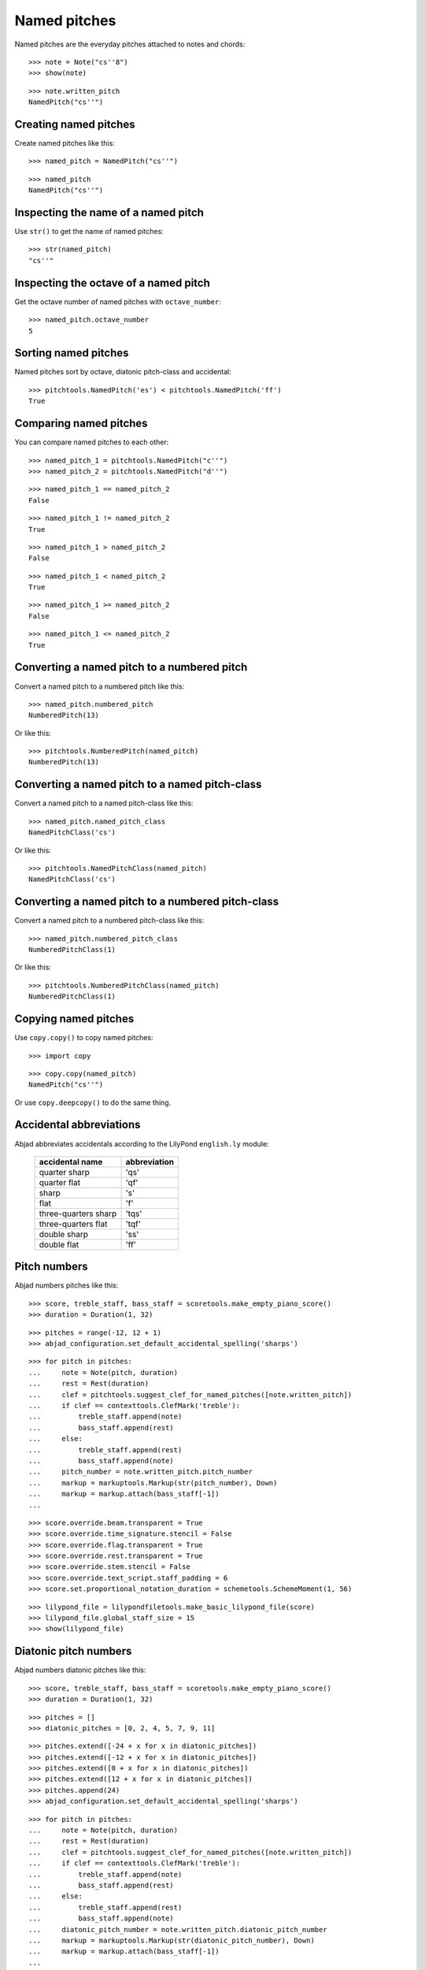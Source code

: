Named pitches
=============

Named pitches are the everyday pitches attached to notes and chords:

::

   >>> note = Note("cs''8")
   >>> show(note)

.. image:: images/index-1.png


::

   >>> note.written_pitch
   NamedPitch("cs''")



Creating named pitches
----------------------

Create named pitches like this:

::

   >>> named_pitch = NamedPitch("cs''")


::

   >>> named_pitch
   NamedPitch("cs''")



Inspecting the name of a named pitch
------------------------------------

Use ``str()`` to get the name of named pitches:

::

   >>> str(named_pitch)
   "cs''"



Inspecting the octave of a named pitch
--------------------------------------

Get the octave number of named pitches with ``octave_number``:

::

   >>> named_pitch.octave_number
   5



Sorting named pitches
---------------------

Named pitches sort by octave, diatonic pitch-class and accidental:

::

   >>> pitchtools.NamedPitch('es') < pitchtools.NamedPitch('ff')
   True



Comparing named pitches
-----------------------

You can compare named pitches to each other:

::

   >>> named_pitch_1 = pitchtools.NamedPitch("c''")
   >>> named_pitch_2 = pitchtools.NamedPitch("d''")


::

   >>> named_pitch_1 == named_pitch_2
   False


::

   >>> named_pitch_1 != named_pitch_2
   True


::

   >>> named_pitch_1 > named_pitch_2
   False


::

   >>> named_pitch_1 < named_pitch_2
   True


::

   >>> named_pitch_1 >= named_pitch_2
   False


::

   >>> named_pitch_1 <= named_pitch_2
   True



Converting a named pitch to a numbered pitch
--------------------------------------------

Convert a named pitch to a numbered pitch like this:

::

   >>> named_pitch.numbered_pitch
   NumberedPitch(13)


Or like this:

::

   >>> pitchtools.NumberedPitch(named_pitch)
   NumberedPitch(13)



Converting a named pitch to a named pitch-class
-----------------------------------------------

Convert a named pitch to a named pitch-class like this:

::

   >>> named_pitch.named_pitch_class
   NamedPitchClass('cs')


Or like this:

::

   >>> pitchtools.NamedPitchClass(named_pitch)
   NamedPitchClass('cs')



Converting a named pitch to a numbered pitch-class
--------------------------------------------------

Convert a named pitch to a numbered pitch-class like this:

::

   >>> named_pitch.numbered_pitch_class
   NumberedPitchClass(1)


Or like this:

::

   >>> pitchtools.NumberedPitchClass(named_pitch)
   NumberedPitchClass(1)



Copying named pitches
---------------------

Use ``copy.copy()`` to copy named pitches:

::

   >>> import copy


::

   >>> copy.copy(named_pitch)
   NamedPitch("cs''")


Or use ``copy.deepcopy()`` to do the same thing.


Accidental abbreviations
------------------------

Abjad abbreviates accidentals according to the LilyPond ``english.ly`` module:

    ======================         ============================
    accidental name                  abbreviation
    ======================         ============================
    quarter sharp                  'qs'
    quarter flat                   'qf'
    sharp                          's'
    flat                           'f'
    three-quarters sharp           'tqs'
    three-quarters flat            'tqf'
    double sharp                   'ss'
    double flat                    'ff'
    ======================         ============================


Pitch numbers
-------------

Abjad numbers pitches like this:

::

   >>> score, treble_staff, bass_staff = scoretools.make_empty_piano_score()
   >>> duration = Duration(1, 32)


::

   >>> pitches = range(-12, 12 + 1)
   >>> abjad_configuration.set_default_accidental_spelling('sharps')


::

   >>> for pitch in pitches:
   ...     note = Note(pitch, duration)
   ...     rest = Rest(duration)
   ...     clef = pitchtools.suggest_clef_for_named_pitches([note.written_pitch])
   ...     if clef == contexttools.ClefMark('treble'):
   ...         treble_staff.append(note)
   ...         bass_staff.append(rest)
   ...     else:
   ...         treble_staff.append(rest)
   ...         bass_staff.append(note)
   ...     pitch_number = note.written_pitch.pitch_number
   ...     markup = markuptools.Markup(str(pitch_number), Down)
   ...     markup = markup.attach(bass_staff[-1])
   ... 


::

   >>> score.override.beam.transparent = True
   >>> score.override.time_signature.stencil = False
   >>> score.override.flag.transparent = True
   >>> score.override.rest.transparent = True
   >>> score.override.stem.stencil = False
   >>> score.override.text_script.staff_padding = 6
   >>> score.set.proportional_notation_duration = schemetools.SchemeMoment(1, 56)


::

   >>> lilypond_file = lilypondfiletools.make_basic_lilypond_file(score)
   >>> lilypond_file.global_staff_size = 15
   >>> show(lilypond_file)

.. image:: images/index-2.png



Diatonic pitch numbers
----------------------

Abjad numbers diatonic pitches like this:

::

   >>> score, treble_staff, bass_staff = scoretools.make_empty_piano_score()
   >>> duration = Duration(1, 32)


::

   >>> pitches = []
   >>> diatonic_pitches = [0, 2, 4, 5, 7, 9, 11]


::

   >>> pitches.extend([-24 + x for x in diatonic_pitches])
   >>> pitches.extend([-12 + x for x in diatonic_pitches])
   >>> pitches.extend([0 + x for x in diatonic_pitches])
   >>> pitches.extend([12 + x for x in diatonic_pitches])
   >>> pitches.append(24)
   >>> abjad_configuration.set_default_accidental_spelling('sharps')


::

   >>> for pitch in pitches:
   ...     note = Note(pitch, duration)
   ...     rest = Rest(duration)
   ...     clef = pitchtools.suggest_clef_for_named_pitches([note.written_pitch])
   ...     if clef == contexttools.ClefMark('treble'):
   ...         treble_staff.append(note)
   ...         bass_staff.append(rest)
   ...     else:
   ...         treble_staff.append(rest)
   ...         bass_staff.append(note)
   ...     diatonic_pitch_number = note.written_pitch.diatonic_pitch_number
   ...     markup = markuptools.Markup(str(diatonic_pitch_number), Down)
   ...     markup = markup.attach(bass_staff[-1])
   ... 


::

   >>> score.override.beam.transparent = True
   >>> score.override.time_signature.stencil = False
   >>> score.override.flag.transparent = True
   >>> score.override.rest.transparent = True
   >>> score.override.stem.stencil = False
   >>> score.override.text_script.staff_padding = 6
   >>> score.set.proportional_notation_duration = schemetools.SchemeMoment(1, 52)


::

   >>> lilypond_file = lilypondfiletools.make_basic_lilypond_file(score)
   >>> lilypond_file.global_staff_size = 15
   >>> show(lilypond_file)

.. image:: images/index-3.png



Octave designation
------------------

Abjad designates octaves with both numbers and ticks:

    ===============        =============
    Octave notation        Tick notation
    ===============        =============
    C7                     c''''
    C6                     c'''
    C5                     c''
    C4                     c'
    C3                     c
    C2                     c,
    C1                     c,,
    ===============        =============


Accidental spelling
-------------------

Abjad chooses between enharmonic spellings at pitch-initialization
according to the following table:

    ============================        ====================================
    Pitch-class number                  Pitch-class name (default)
    ============================        ====================================
    0                                   C
    1                                   C#
    2                                   D
    3                                   Eb
    4                                   E
    5                                   F
    6                                   F#
    7                                   G
    8                                   Gb
    9                                   A
    10                                  Bb
    11                                  B
    ============================        ====================================

::

   >>> staff = Staff([Note(n, (1, 8)) for n in range(12)])
   >>> show(staff)

.. image:: images/index-4.png


Use ``mutate()`` to respell with sharps:

::

   >>> mutate(staff).respell_with_sharps()
   >>> show(staff)

.. image:: images/index-5.png


Or flats:

::

   >>> mutate(staff).respell_with_flats()
   >>> show(staff)

.. image:: images/index-6.png

